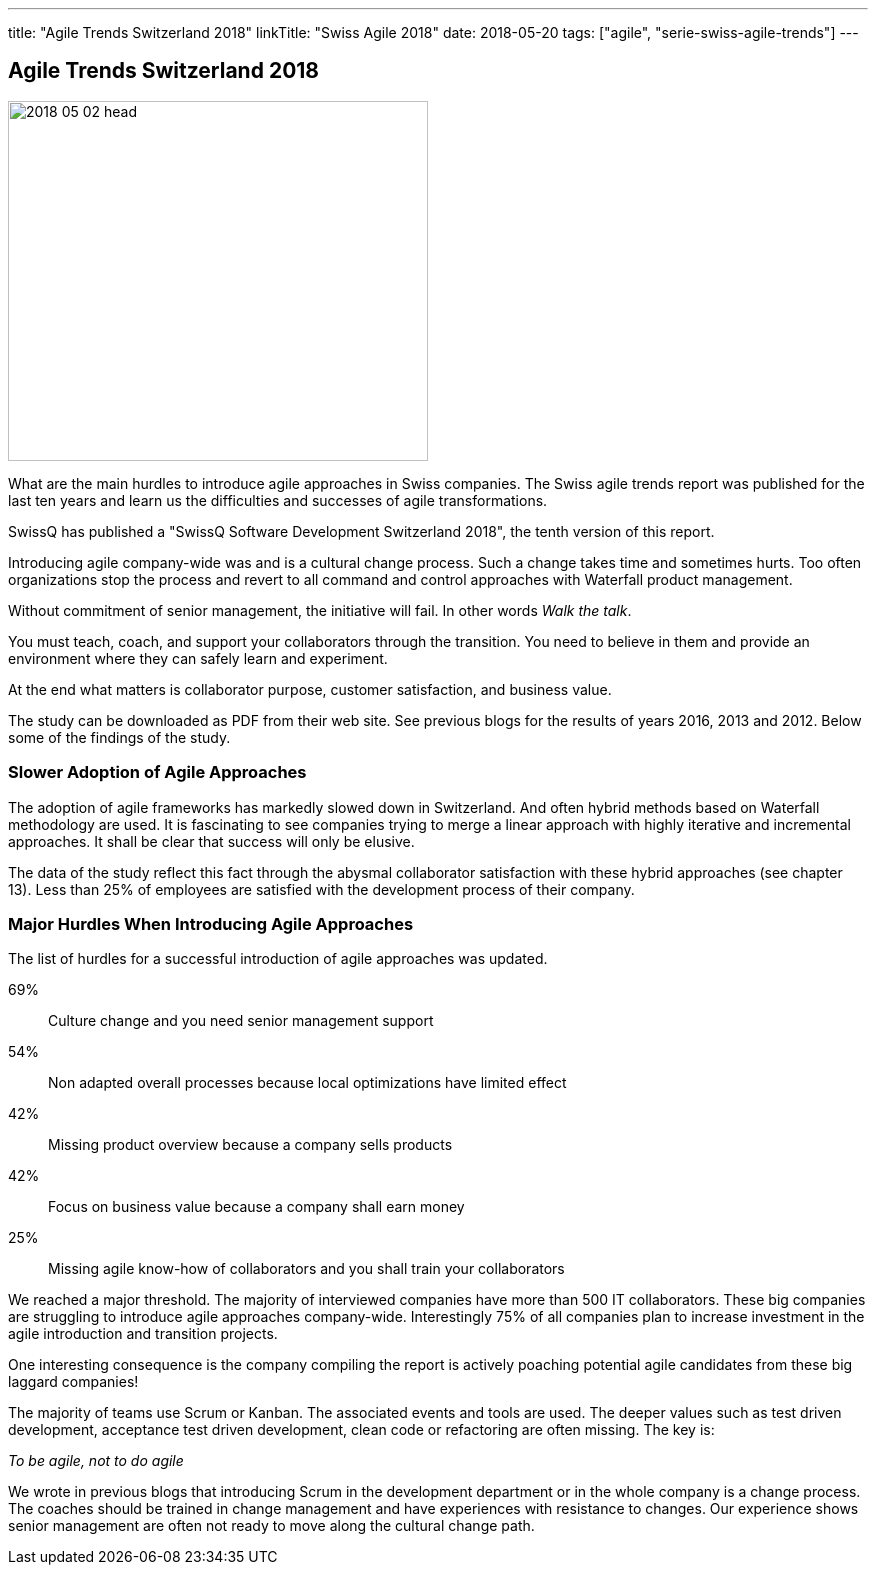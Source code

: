 ---
title: "Agile Trends Switzerland 2018"
linkTitle: "Swiss Agile 2018"
date: 2018-05-20
tags: ["agile", "serie-swiss-agile-trends"]
---

== Agile Trends Switzerland 2018
:author: Marcel Baumann
:email: <marcel.baumann@tangly.net>
:homepage: https://www.tangly.net/
:company: https://www.tangly.net/[tangly llc]
:copyright: CC-BY-SA 4.0

image::2018-05-02-head.jpg[width=420, height=360, role=left]
What are the main hurdles to introduce agile approaches in Swiss companies.
The Swiss agile trends report was published for the last ten years and learn us the difficulties and successes of agile transformations.

SwissQ has published a "SwissQ Software Development Switzerland 2018", the tenth version of this report.

Introducing agile company-wide was and is a cultural change process.
Such a change takes time and sometimes hurts. Too often organizations stop the process and revert to all command and control approaches with Waterfall product management.

Without commitment of senior management, the initiative will fail. In other words _Walk the talk_.

You must teach, coach, and support your collaborators through the transition.
You need to believe in them and provide an environment where they can safely learn and experiment.

At the end what matters is collaborator purpose, customer satisfaction,  and business value.

The study can be downloaded as PDF from their web site. See previous blogs for the results of years 2016, 2013 and 2012.
Below some of the findings of the study.

=== Slower Adoption of Agile Approaches

The adoption of agile frameworks has markedly slowed down in Switzerland.
And often hybrid methods based on Waterfall methodology are used.
It is fascinating to see companies trying to merge a linear approach with highly iterative and incremental approaches.
It shall be clear that success will only be elusive.

The data of the study reflect this fact through the abysmal collaborator satisfaction with these hybrid approaches (see chapter 13).
Less than 25% of employees are satisfied with the development process of their company.

=== Major Hurdles When Introducing Agile Approaches

The list of hurdles for a successful introduction of agile approaches was updated.

69%:: Culture change and you need senior management support
54%:: Non adapted overall processes because local optimizations have limited effect
42%:: Missing product overview because a company sells products
42%:: Focus on business value  because a company shall earn money
25%:: Missing agile know-how of collaborators and you shall train your collaborators

We reached a major threshold. The majority of interviewed companies have more than 500 IT collaborators.
These big companies are struggling to introduce agile approaches company-wide.
Interestingly 75% of all companies plan to increase investment in the agile introduction and transition projects.

One interesting consequence is the company compiling the report is actively poaching potential agile candidates from these big laggard companies!

The majority of teams use Scrum or Kanban.
The associated events and tools are used.
The deeper values such as test driven development, acceptance test driven development, clean code or refactoring are often missing.
The key is:

[.text-centered]
_To be agile, not to do agile_

We wrote in previous blogs that introducing Scrum in the development department or in the whole company is a change process.
The coaches should be trained in change management and have experiences with resistance to changes.
Our experience shows senior management are often not ready to move along the cultural change path.
